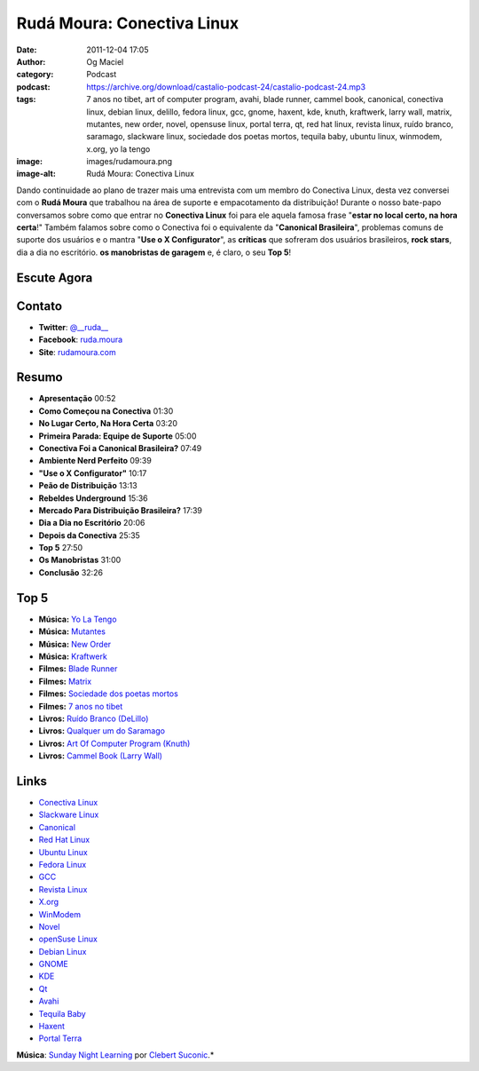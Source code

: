 Rudá Moura: Conectiva Linux
###########################
:date: 2011-12-04 17:05
:author: Og Maciel
:category: Podcast
:podcast: https://archive.org/download/castalio-podcast-24/castalio-podcast-24.mp3
:tags: 7 anos no tibet, art of computer program, avahi, blade runner, cammel book, canonical, conectiva linux, debian linux, delillo, fedora linux, gcc, gnome, haxent, kde, knuth, kraftwerk, larry wall, matrix, mutantes, new order, novel, opensuse linux, portal terra, qt, red hat linux, revista linux, ruído branco, saramago, slackware linux, sociedade dos poetas mortos, tequila baby, ubuntu linux, winmodem, x.org, yo la tengo
:image: images/rudamoura.png
:image-alt: Rudá Moura: Conectiva Linux

Dando continuidade ao plano de trazer mais uma entrevista com um membro
do Conectiva Linux, desta vez conversei com o **Rudá Moura** que
trabalhou na área de suporte e empacotamento da distribuição! Durante o
nosso bate-papo conversamos sobre como que entrar no **Conectiva Linux**
foi para ele aquela famosa frase "**estar no local certo, na hora
certa**!" Também falamos sobre como o Conectiva foi o equivalente da
"**Canonical Brasileira**\ ", problemas comuns de suporte dos usuários e
o mantra "**Use o X Configurator**\ ", as **críticas** que sofreram dos
usuários brasileiros, **rock stars**, dia a dia no escritório. **os
manobristas de garagem** e, é claro, o seu **Top 5**!

Escute Agora
------------

.. podcast:: castalio-podcast-24

Contato
-------
-  **Twitter**: `@__ruda__`_
-  **Facebook**: `ruda.moura`_
-  **Site**: `rudamoura.com`_

Resumo
------
-  **Apresentação** 00:52
-  **Como Começou na Conectiva** 01:30
-  **No Lugar Certo, Na Hora Certa** 03:20
-  **Primeira Parada: Equipe de Suporte** 05:00
-  **Conectiva Foi a Canonical Brasileira?** 07:49
-  **Ambiente Nerd Perfeito** 09:39
-  **"Use o X Configurator"** 10:17
-  **Peão de Distribuição** 13:13
-  **Rebeldes Underground** 15:36
-  **Mercado Para Distribuição Brasileira?** 17:39
-  **Dia a Dia no Escritório** 20:06
-  **Depois da Conectiva** 25:35
-  **Top 5** 27:50
-  **Os Manobristas** 31:00
-  **Conclusão** 32:26

Top 5
-----
-  **Música:** `Yo La Tengo`_
-  **Música:** `Mutantes`_
-  **Música:** `New Order`_
-  **Música:** `Kraftwerk`_
-  **Filmes:** `Blade Runner`_
-  **Filmes:** `Matrix`_
-  **Filmes:** `Sociedade dos poetas mortos`_
-  **Filmes:** `7 anos no tibet`_
-  **Livros:** `Ruído Branco (DeLillo)`_
-  **Livros:** `Qualquer um do Saramago`_
-  **Livros:** `Art Of Computer Program (Knuth)`_
-  **Livros:** `Cammel Book (Larry Wall)`_

Links
-----
-  `Conectiva Linux`_
-  `Slackware Linux`_
-  `Canonical`_
-  `Red Hat Linux`_
-  `Ubuntu Linux`_
-  `Fedora Linux`_
-  `GCC`_
-  `Revista Linux`_
-  `X.org`_
-  `WinModem`_
-  `Novel`_
-  `openSuse Linux`_
-  `Debian Linux`_
-  `GNOME`_
-  `KDE`_
-  `Qt`_
-  `Avahi`_
-  `Tequila Baby`_
-  `Haxent`_
-  `Portal Terra`_

.. class:: panel-body bg-info

        **Música**: `Sunday Night Learning`_ por `Clebert Suconic`_.*


.. _@__ruda__: https://twitter.com/#!/__ruda__
.. _ruda.moura: https://www.facebook.com/ruda.moura
.. _rudamoura.com: http://rudamoura.com/
.. _Yo La Tengo: http://www.last.fm/search?q=Yo+La+Tengo
.. _Mutantes: http://www.last.fm/search?q=Mutantes
.. _New Order: http://www.last.fm/search?q=New+Order
.. _Kraftwerk: http://www.last.fm/search?q=Kraftwerk
.. _Blade Runner: http://www.imdb.com/find?s=all&q=Blade+Runner
.. _Matrix: http://www.imdb.com/find?s=all&q=matrix
.. _Sociedade dos poetas mortos: http://www.imdb.com/find?s=all&q=Sociedade+dos+poetas+mortos
.. _7 anos no tibet: http://www.imdb.com/find?s=all&q=7+anos+no+tibet
.. _Ruído Branco (DeLillo): http://www.amazon.com/s/ref=nb_sb_noss?url=search-alias%3Dstripbooks&field-keywords=Ruído+Branco+(DeLillo)
.. _Qualquer um do Saramago: http://www.amazon.com/s/ref=nb_sb_noss?url=search-alias%3Dstripbooks&field-keywords=Saramago
.. _Art Of Computer Program (Knuth): http://www.amazon.com/s/ref=nb_sb_noss?url=search-alias%3Dstripbooks&field-keywords=Art+Of+Computer+Program+(Knuth)
.. _Cammel Book (Larry Wall): http://www.amazon.com/s/ref=nb_sb_noss?url=search-alias%3Dstripbooks&field-keywords=Cammel+Book+(Larry+Wall)
.. _Conectiva Linux: https://duckduckgo.com/?q=Conectiva+Linux
.. _Slackware Linux: https://duckduckgo.com/?q=Slackware+Linux
.. _Canonical: https://duckduckgo.com/?q=Canonical
.. _Red Hat Linux: https://duckduckgo.com/?q=Red+Hat+Linux
.. _Ubuntu Linux: https://duckduckgo.com/?q=Ubuntu+Linux
.. _Fedora Linux: https://duckduckgo.com/?q=Fedora+Linux
.. _GCC: https://duckduckgo.com/?q=GCC
.. _Revista Linux: https://duckduckgo.com/?q=Revista+Linux
.. _X.org: https://duckduckgo.com/?q=X.org
.. _WinModem: https://duckduckgo.com/?q=WinModem
.. _Novel: https://duckduckgo.com/?q=Novel
.. _openSuse Linux: https://duckduckgo.com/?q=openSuse+Linux
.. _Debian Linux: https://duckduckgo.com/?q=Debian+Linux
.. _GNOME: https://duckduckgo.com/?q=GNOME
.. _KDE: https://duckduckgo.com/?q=KDE
.. _Qt: https://duckduckgo.com/?q=Qt
.. _Avahi: https://duckduckgo.com/?q=Avahi
.. _Tequila Baby: https://duckduckgo.com/?q=Tequila+Baby
.. _Haxent: https://duckduckgo.com/?q=Haxent
.. _Portal Terra: https://duckduckgo.com/?q=Portal+Terra
.. _Sunday Night Learning: http://soundcloud.com/clebertsuconic/sunday-night-lerning
.. _Clebert Suconic: http://soundcloud.com/clebertsuconic
